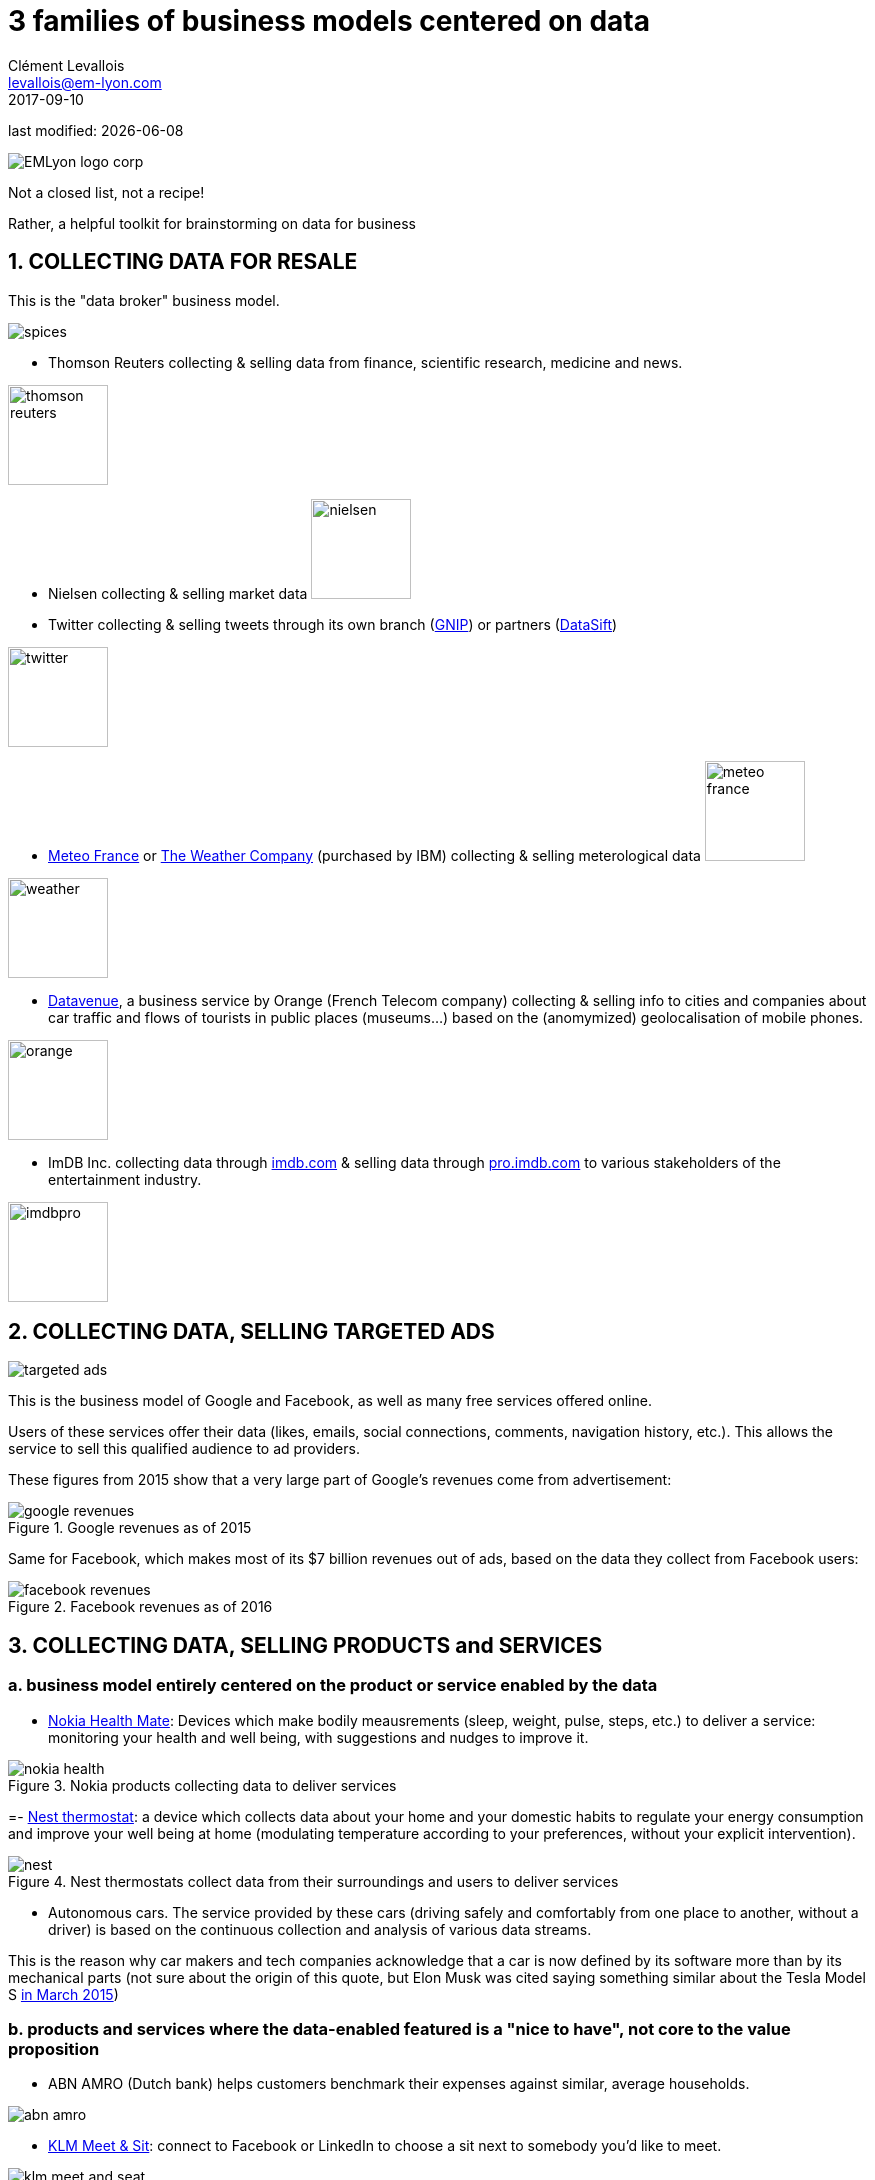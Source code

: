 = 3 families of business models centered on data
Clément Levallois <levallois@em-lyon.com>
2017-09-10

last modified: {docdate}

:icons!:
:iconsfont:   font-awesome
:revnumber: 1.0
:example-caption!:
:imagesdir: images


:title-logo-image: EMLyon_logo_corp.png[align="center"]

image::EMLyon_logo_corp.png[align="center"]

Not a closed list, not a recipe!

Rather, a helpful toolkit for brainstorming on data for business

== 1. COLLECTING DATA FOR RESALE

This is the "data broker" business model.

image::spices.jpg[align="center"]

- Thomson Reuters collecting & selling data from finance, scientific research, medicine and news.

image::thomson-reuters.png[width="100"]

- Nielsen collecting & selling market data image:nielsen.jpg[width="100"]

//+
- Twitter collecting & selling tweets through its own branch (https://developer.twitter.com/en/enterprise[GNIP]) or partners (http://datasift.com/[DataSift])

image::twitter.jpg[width="100"]

- http://www.meteofrance.com/accueil[Meteo France] or http://www.theweathercompany.com/[The Weather Company] (purchased by IBM) collecting & selling meterological data image:meteo-france.jpg[width="100"]

image::weather.jpg[width="100"]

- https://datavenue.orange.com/flux-vision[Datavenue], a business service by Orange (French Telecom company) collecting & selling info to cities and companies about car traffic and flows of tourists in public places (museums…) based on the (anomymized) geolocalisation of mobile phones.

image::orange.png[width="100"]

- ImDB Inc. collecting data through http://imdb.com[imdb.com] & selling data through http://pro.imdb.com[pro.imdb.com] to various stakeholders of the entertainment industry.

image:imdbpro.png[width="100"]

== 2. COLLECTING DATA, SELLING TARGETED ADS

image::targeted-ads.jpg[align="center"]

This is the business model of Google and Facebook, as well as many free services offered online.

Users of these services offer their data (likes, emails, social connections, comments, navigation history, etc.).
This allows the service to sell this qualified audience to ad providers.

//+
These figures from 2015 show that a very large part of Google's revenues come from advertisement:

image::google-revenues.png[align="center",title="Google revenues as of 2015"]

Same for Facebook, which makes most of its $7 billion revenues out of ads, based on the data they collect from Facebook users:

image::facebook-revenues.png[align="center",title="Facebook revenues as of 2016"]


== 3. COLLECTING DATA, SELLING PRODUCTS and SERVICES
=== a. business model entirely centered on the product or service enabled by the data
- https://health.nokia.com/us/en/[Nokia Health Mate]: Devices which make bodily meausrements (sleep, weight, pulse, steps, etc.) to deliver a service: monitoring your health and well being, with suggestions and nudges to improve it.

image::nokia-health.jpg[align="center",title="Nokia products collecting data to deliver services"]

=- https://nest.com/thermostats/nest-learning-thermostat/overview/[Nest thermostat]: a device which collects data about your home and your domestic habits to regulate your energy consumption and improve your well being at home (modulating temperature according to your preferences, without your explicit intervention).

image::nest.jpeg[align="center",title="Nest thermostats collect data from their surroundings and users to deliver services"]

- Autonomous cars. The service provided by these cars (driving safely and comfortably from one place to another, without a driver) is based on the continuous collection and analysis of various data streams.

This is the reason why car makers and tech companies acknowledge that a car is now defined by its software more than by its mechanical parts (not sure about the origin of this quote, but Elon Musk was cited saying something similar about the Tesla Model S http://www.latimes.com/business/autos/la-fi-hy-musk-computer-on-wheels-20150319-story.html[in March 2015])

=== b. products and services where the data-enabled featured is a "nice to have", not core to the value proposition

- ABN AMRO (Dutch bank) helps customers benchmark their expenses against similar, average households.

image::abn-amro.jpg[align="center"]

- https://www.klm.com/travel/us_en/prepare_for_travel/on_board/your_seat_on_board/meet_and_seat.htm[KLM Meet & Sit]: connect to Facebook or LinkedIn to choose a sit next to somebody you’d like to meet.

image::klm-meet-and-seat.jpg[align="center", title="KLM adds a nice-to-have with a matching service based on customer profiles"]


== The end
Find references for this lesson, and other lessons, https://seinecle.github.io/mk99/[here].

image:round_portrait_mini_150.png[align="center", role="right"]
This course is made by Clement Levallois.

Discover my other courses in data / tech for business: https://www.clementlevallois.net

Or get in touch via Twitter: https://www.twitter.com/seinecle[@seinecle]
